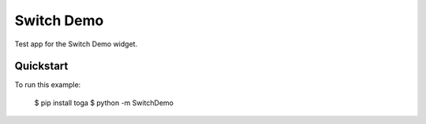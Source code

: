 Switch Demo
===========

Test app for the Switch Demo widget.

Quickstart
~~~~~~~~~~

To run this example:

    $ pip install toga
    $ python -m SwitchDemo
